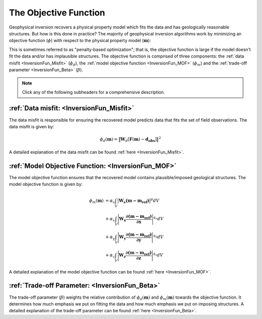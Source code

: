 .. _InversionFun_ObjectiveFunction:

The Objective Function
======================

Geophysical inversion recovers a physical property model which fits the data and has geologically reasonable structures. But how is this done in practice? The majority of geophysical inversion algorithms work by minimizing an objective function (:math:`\phi`) with respect to the physical property model (:math:`\mathbf{m}`):

.. math::
    \phi(\mathbf{m}) = \phi_d(\mathbf{m}) + \beta \phi_m(\mathbf{m})
    :label: ObjFun

This is sometimes referred to as "penalty-based optimization"; that is, the objective function is large if the model doesn't fit the data and/or has implausible structures. The objective function is comprised of three components: the :ref:`data misfit <InversionFun_Misfit>` (:math:`\phi_d`), the :ref:`model objective function <InversionFun_MOF>` (:math:`\phi_m`) and the :ref:`trade-off parameter <InversionFun_Beta>` (:math:`\beta`).

.. note:: Click any of the following subheaders for a comprehensive description.

:ref:`Data misfit: <InversionFun_Misfit>`
-----------------------------------------

The data misfit is responsible for ensuring the recovered model predicts data that fits the set of field observations. The data misfit is given by:

.. math::
    \phi_d (\mathbf{m}) = \big \| \mathbf{W}_d [ \mathbf{F}(\mathbf{m})-\mathbf{d_{obs}} ] \big \| ^2

A detailed explanation of the data misfit can be found :ref:`here <InversionFun_Misfit>`.

:ref:`Model Objective Function: <InversionFun_MOF>`
---------------------------------------------------

The model objective function ensures that the recovered model contains plausible/imposed geological structures. The model objective function is given by:

.. math::
    \begin{align}
    \phi_m (\mathbf{m}) &= \alpha_s \int_V \big | \mathbf{W_s (m - m_{ref}) } \big |^p dV \\
    &+ \alpha_x \int_V \Bigg | \mathbf{W_x \dfrac{\partial (m - m_{ref})}{\partial \mathbf{x}} } \Bigg |^{q_x} dV \\
    &+ \alpha_y \int_V \Bigg | \mathbf{W_y \dfrac{\partial (m - m_{ref})}{\partial \mathbf{y}} } \Bigg |^{q_y} dV \\
    &+ \alpha_z \int_V \Bigg | \mathbf{W_z \dfrac{\partial (m - m_{ref})}{\partial \mathbf{z}} } \Bigg |^{q_z} dV
    \end{align}

A detailed explanation of the model objective function can be found :ref:`here <InversionFun_MOF>`.

:ref:`Trade-off Parameter: <InversionFun_Beta>`
-----------------------------------------------

The trade-off parameter (:math:`\beta`) weights the relative contribution of :math:`\phi_d (\mathbf{m})` and :math:`\phi_m (\mathbf{m})` towards the objective function. It determines how much emphasis we put on fitting the data and how much emphasis we put on imposing structures. A detailed explanation of the trade-off parameter can be found :ref:`here <InversionFun_Beta>`.




